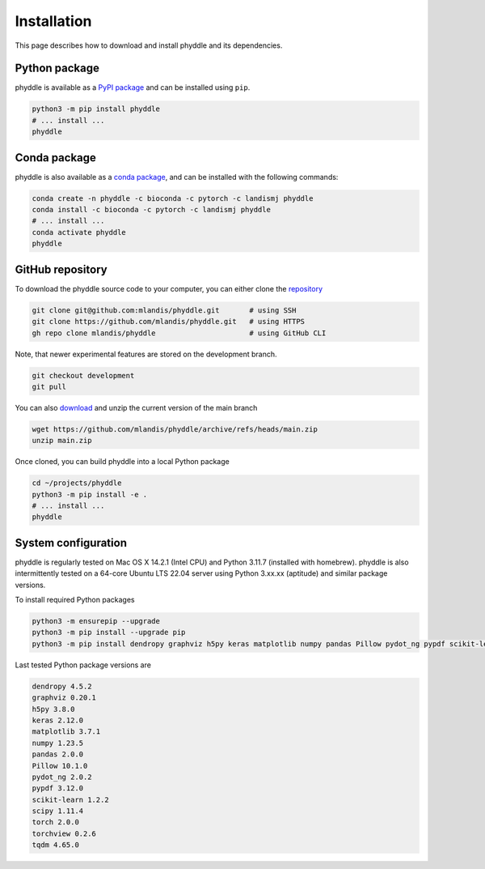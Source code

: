 .. _Installation:

Installation
============

This page describes how to download and install phyddle and its dependencies.



Python package
--------------

phyddle is available as a `PyPI package <https://pypi.org/project/phyddle/>`_ 
and can be installed using ``pip``.

.. code-block:: shell

  python3 -m pip install phyddle
  # ... install ...
  phyddle


Conda package
-------------

phyddle is also available as a `conda package <https://anaconda.org/landismj/phyddle>`_,
and can be installed with the following commands:

.. code-block:: shell

    conda create -n phyddle -c bioconda -c pytorch -c landismj phyddle
    conda install -c bioconda -c pytorch -c landismj phyddle
    # ... install ...
    conda activate phyddle
    phyddle


GitHub repository
-----------------

To download the phyddle source code to your computer, you can either clone 
the `repository <https://github.com/mlandis/phyddle>`_

.. code-block:: shell

	git clone git@github.com:mlandis/phyddle.git       # using SSH
	git clone https://github.com/mlandis/phyddle.git   # using HTTPS
	gh repo clone mlandis/phyddle                      # using GitHub CLI

Note, that newer experimental features are stored on the development branch.

.. code-block:: shell

    git checkout development
    git pull

You can also `download <https://github.com/mlandis/phyddle/archive/refs/heads/main.zip>`_ 
and unzip the current version of the main branch

.. code-block:: shell

	wget https://github.com/mlandis/phyddle/archive/refs/heads/main.zip
	unzip main.zip

Once cloned, you can build phyddle into a local Python package

.. code-block:: shell

  cd ~/projects/phyddle
  python3 -m pip install -e .
  # ... install ...
  phyddle


System configuration
--------------------

phyddle is regularly tested on Mac OS X 14.2.1 (Intel CPU) and Python
3.11.7 (installed with homebrew). phyddle is also intermittently tested 
on a 64-core Ubuntu LTS 22.04 server using Python 3.xx.xx (aptitude) and 
similar package versions. 

To install required Python packages

.. code-block:: shell

    python3 -m ensurepip --upgrade
    python3 -m pip install --upgrade pip
    python3 -m pip install dendropy graphviz h5py keras matplotlib numpy pandas Pillow pydot_ng pypdf scikit-learn scipy torch torchview tqdm

Last tested Python package versions are

.. code-block:: shell

  dendropy 4.5.2
  graphviz 0.20.1
  h5py 3.8.0
  keras 2.12.0
  matplotlib 3.7.1
  numpy 1.23.5
  pandas 2.0.0 
  Pillow 10.1.0
  pydot_ng 2.0.2
  pypdf 3.12.0
  scikit-learn 1.2.2
  scipy 1.11.4
  torch 2.0.0
  torchview 0.2.6
  tqdm 4.65.0

